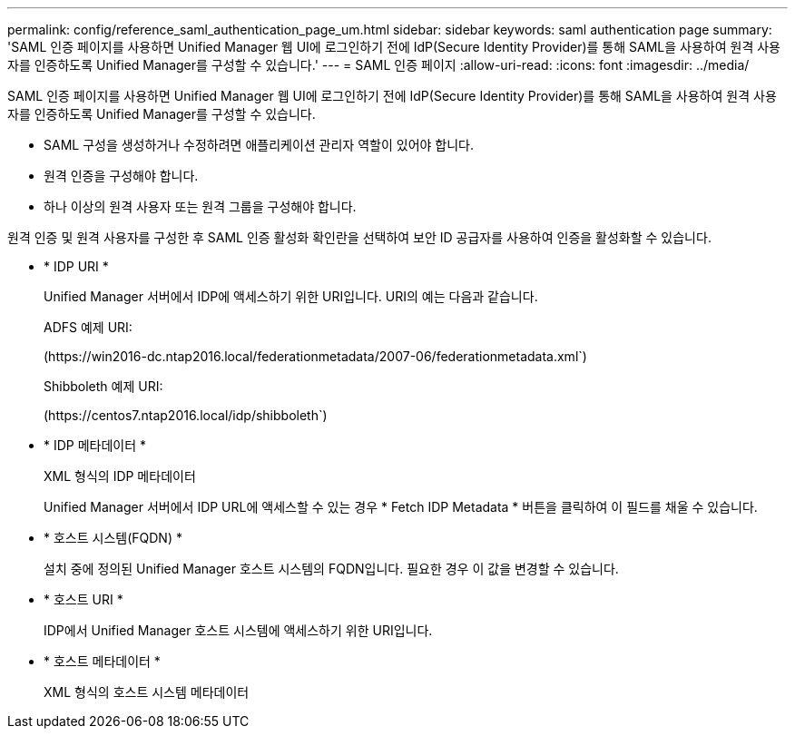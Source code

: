 ---
permalink: config/reference_saml_authentication_page_um.html 
sidebar: sidebar 
keywords: saml authentication page 
summary: 'SAML 인증 페이지를 사용하면 Unified Manager 웹 UI에 로그인하기 전에 IdP(Secure Identity Provider)를 통해 SAML을 사용하여 원격 사용자를 인증하도록 Unified Manager를 구성할 수 있습니다.' 
---
= SAML 인증 페이지
:allow-uri-read: 
:icons: font
:imagesdir: ../media/


[role="lead"]
SAML 인증 페이지를 사용하면 Unified Manager 웹 UI에 로그인하기 전에 IdP(Secure Identity Provider)를 통해 SAML을 사용하여 원격 사용자를 인증하도록 Unified Manager를 구성할 수 있습니다.

* SAML 구성을 생성하거나 수정하려면 애플리케이션 관리자 역할이 있어야 합니다.
* 원격 인증을 구성해야 합니다.
* 하나 이상의 원격 사용자 또는 원격 그룹을 구성해야 합니다.


원격 인증 및 원격 사용자를 구성한 후 SAML 인증 활성화 확인란을 선택하여 보안 ID 공급자를 사용하여 인증을 활성화할 수 있습니다.

* * IDP URI *
+
Unified Manager 서버에서 IDP에 액세스하기 위한 URI입니다. URI의 예는 다음과 같습니다.

+
ADFS 예제 URI:

+
(+https://win2016-dc.ntap2016.local/federationmetadata/2007-06/federationmetadata.xml+`)

+
Shibboleth 예제 URI:

+
(+https://centos7.ntap2016.local/idp/shibboleth+`)

* * IDP 메타데이터 *
+
XML 형식의 IDP 메타데이터

+
Unified Manager 서버에서 IDP URL에 액세스할 수 있는 경우 * Fetch IDP Metadata * 버튼을 클릭하여 이 필드를 채울 수 있습니다.

* * 호스트 시스템(FQDN) *
+
설치 중에 정의된 Unified Manager 호스트 시스템의 FQDN입니다. 필요한 경우 이 값을 변경할 수 있습니다.

* * 호스트 URI *
+
IDP에서 Unified Manager 호스트 시스템에 액세스하기 위한 URI입니다.

* * 호스트 메타데이터 *
+
XML 형식의 호스트 시스템 메타데이터


